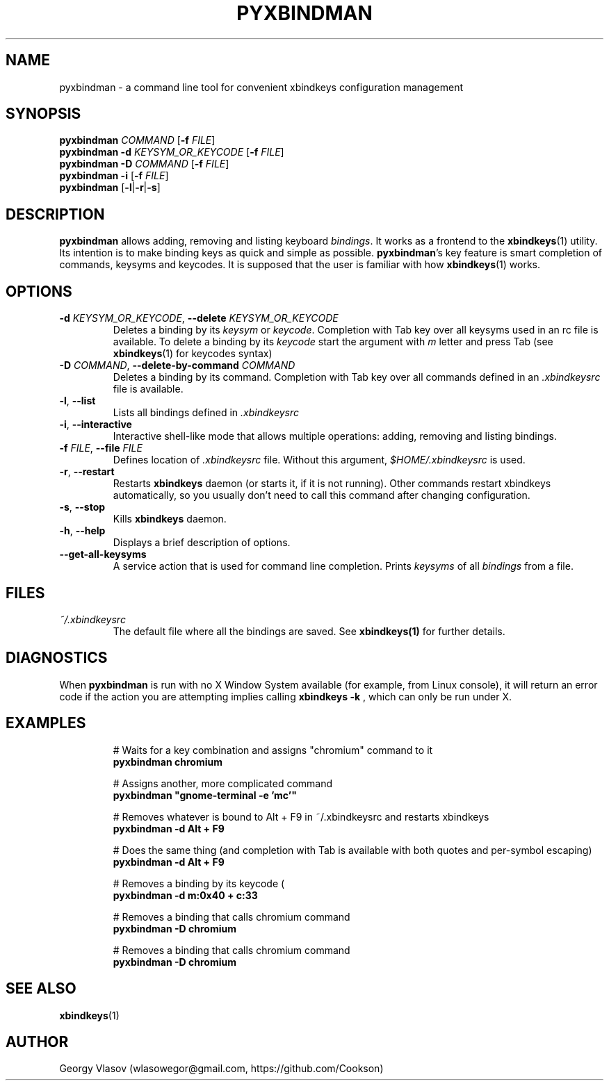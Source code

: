 .\" Manpage for pyxbindman
.\"
.\" Copyright (C) 2013, Georgy Vlasov
.\"
.\" You may distribute under the terms of the GNU General Public
.\" License as specified in the file COPYING that comes with the
.\" man-db distribution.
.\"
.\" Contact wlasowegor@gmail.com to correct errors or typos.
.\"
.TH PYXBINDMAN 1 "16 May 2013" "1.0" "pyxbindman man page"
.SH NAME
pyxbindman \- a command line tool for convenient xbindkeys configuration management
.SH SYNOPSIS
.B pyxbindman
\fICOMMAND\fR [\fB\-f\fR \fIFILE\fR]
.br
.B pyxbindman
\fB\-d\fR \fIKEYSYM_OR_KEYCODE\fR [\fB\-f\fR \fIFILE\fR]
.br
.B pyxbindman
\fB\-D\fR \fICOMMAND\fR [\fB\-f\fR \fIFILE\fR]
.br
.B pyxbindman
\fB\-i\fR [\fB\-f\fR \fIFILE\fR]
.br
.B pyxbindman
[\fB\-l\fR|\fB\-r\fR|\fB\-s\fR]
.br
.SH DESCRIPTION
.B pyxbindman
allows adding, removing and listing keyboard 
.IR bindings .
It works as a frontend to the 
.BR xbindkeys (1)
utility.  Its intention is to make binding keys as quick and simple as possible.
.BR pyxbindman 's 
key feature is smart completion of
commands, keysyms and keycodes. It is supposed that the user is familiar with how 
.BR xbindkeys (1)
works.
.SH OPTIONS
.TP
\fB\-d\fR \fIKEYSYM_OR_KEYCODE\fR, \fB\-\-delete\fR \fIKEYSYM_OR_KEYCODE\fR
Deletes a binding by its \fIkeysym\fR or \fIkeycode\fR. Completion with Tab key over all keysyms used in
an rc file is available. To delete a binding by its \fIkeycode\fR start the
argument with \fIm\fR letter and press Tab (see
.BR xbindkeys (1)
for keycodes syntax)
.TP
\fB-D\fR \fICOMMAND\fR, \fB--delete-by-command\fR \fICOMMAND\fR
Deletes a binding by its command. Completion with Tab key over all commands
defined in an 
.I .xbindkeysrc 
file is available.
.TP
\fB-l\fR, \fB--list\fR
Lists all bindings defined in 
.I .xbindkeysrc
.TP
\fB-i\fR, \fB--interactive\fR
Interactive shell-like mode that allows multiple operations: adding, removing
and listing bindings.
.TP
\fB-f\fR \fIFILE\fR, \fB--file\fR \fIFILE\fR
Defines location of 
.I .xbindkeysrc
file. Without this argument,
.I $HOME/.xbindkeysrc
is used.
.TP
\fB-r\fR, \fB--restart\fR
Restarts
.B xbindkeys
daemon (or starts it, if it is not running). Other commands restart xbindkeys
automatically, so you usually don't need to call this command after changing
configuration.
.TP
\fB-s\fR, \fB--stop\fR
Kills 
.B xbindkeys
daemon.
.TP
\fB-h\fR, \fB--help\fR
Displays a brief description of options.
.TP
.B --get-all-keysyms
A service action that is used for command line completion. Prints 
.I keysyms
of
all 
.I bindings
from a file.
.SH FILES
.I ~/.xbindkeysrc
.RS
The default file where all the bindings are saved. See
.BR xbindkeys(1)
for further details.
.SH DIAGNOSTICS
When 
.BR pyxbindman
is run with no X Window System available (for example, from Linux console), it
will return an error code if the action you are attempting implies calling 
.B xbindkeys -k
, which can only be run under X.
.SH EXAMPLES
.PP
.nf
.RS
# Waits for a key combination and assigns "chromium" command to it
.B pyxbindman "chromium" 

.PP
.nf
# Assigns another, more complicated command
\fBpyxbindman "gnome-terminal -e 'mc'"\fR

.PP
.nf
# Removes whatever is bound to Alt + F9 in ~/.xbindkeysrc and restarts xbindkeys
.B pyxbindman -d Alt\ +\ F9 

.PP
.nf
# Does the same thing (and completion with Tab is available with both quotes and per-symbol escaping)
.B pyxbindman -d "Alt + F9" 

.PP
.nf
# Removes a binding by its keycode (
.B pyxbindman -d "m:0x40 + c:33"

.PP
.nf
# Removes a binding that calls chromium command 
.B pyxbindman -D chromium 

.PP
.nf
# Removes a binding that calls chromium command 
.B pyxbindman -D chromium 
.SH SEE ALSO
.BR xbindkeys (1)
.SH AUTHOR
Georgy Vlasov (wlasowegor@gmail.com, https://github.com/Cookson)

